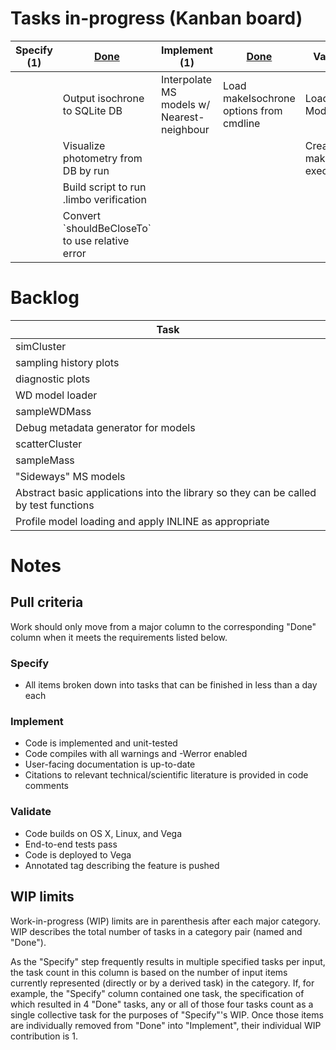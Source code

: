 * Tasks in-progress (Kanban board)

| Specify (1) | [[#specify-done-rule][Done]]                                            | Implement (1)                              | [[#implement-done-rule][Done]]                                    | Validate (2)                        | [[#validate-done-rule][Done]] |
|-------------+-------------------------------------------------+--------------------------------------------+-----------------------------------------+-------------------------------------+------|
|             | Output isochrone to SQLite DB                   | Interpolate MS models w/ Nearest-neighbour | Load makeIsochrone options from cmdline | Load MS Models                      |      |
|             | Visualize photometry from DB by run             |                                            |                                         | Create new makeIsochrone executable |      |
|             | Build script to run .limbo verification         |                                            |                                         |                                     |      |
|             | Convert `shouldBeCloseTo` to use relative error |                                            |                                         |                                     |      |

* Backlog

| Task                                                                                 |
|--------------------------------------------------------------------------------------|
| simCluster                                                                           |
| sampling history plots                                                               |
| diagnostic plots                                                                     |
| WD model loader                                                                      |
| sampleWDMass                                                                         |
| Debug metadata generator for models                                                  |
| scatterCluster                                                                       |
| sampleMass                                                                           |
| "Sideways" MS models                                                                 |
| Abstract basic applications into the library so they can be called by test functions |
| Profile model loading and apply INLINE as appropriate                                |

* Notes
** Pull criteria
   Work should only move from a major column to the corresponding "Done" column when it meets the requirements listed below.

*** Specify
    :PROPERTIES:
    :CUSTOM_ID: specify-done-rule
    :END:
    - All items broken down into tasks that can be finished in less than a day each

*** Implement
    :PROPERTIES:
    :CUSTOM_ID: implement-done-rule
    :END:      
    - Code is implemented and unit-tested
    - Code compiles with all warnings and -Werror enabled
    - User-facing documentation is up-to-date
    - Citations to relevant technical/scientific literature is provided in code comments

*** Validate
    :PROPERTIES:
    :CUSTOM_ID: validate-done-rulE
    :END:
    - Code builds on OS X, Linux, and Vega
    - End-to-end tests pass
    - Code is deployed to Vega
    - Annotated tag describing the feature is pushed

** WIP limits
   Work-in-progress (WIP) limits are in parenthesis after each major category. WIP describes the total number of tasks in a category pair (named and "Done").

   As the "Specify" step frequently results in multiple specified tasks per input, the task count in this column is based on the number of input items currently represented (directly or by a derived task) in the category. If, for example, the "Specify" column contained one task, the specification of which resulted in 4 "Done" tasks, any or all of those four tasks count as a single collective task for the purposes of "Specify"'s WIP. Once those items are individually removed from "Done" into "Implement", their individual WIP contribution is 1.

